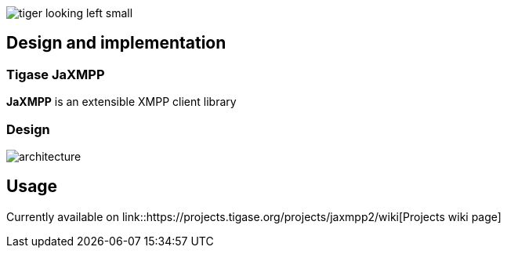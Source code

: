image::images/tiger-looking-left-small.png[]

[[ACS_DesignAndImplementation]]
== Design and implementation

=== Tigase JaXMPP

*JaXMPP* is an extensible XMPP client library

=== Design

image::images/architecture.png[]

== Usage

Currently available on link::https://projects.tigase.org/projects/jaxmpp2/wiki[Projects wiki page]